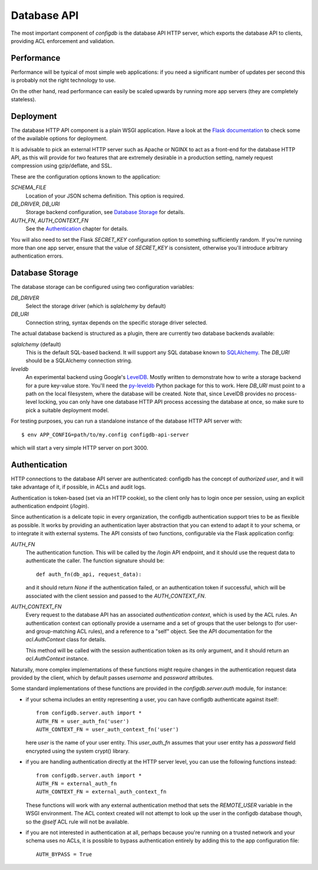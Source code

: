
Database API
============

The most important component of `configdb` is the database API HTTP
server, which exports the database API to clients, providing ACL
enforcement and validation.


Performance
-----------

Performance will be typical of most simple web applications: if you
need a significant number of updates per second this is probably not
the right technology to use.

On the other hand, read performance can easily be scaled upwards
by running more app servers (they are completely stateless).




Deployment
----------

The database HTTP API component is a plain WSGI application. Have a
look at the `Flask documentation`_ to check some of the
available options for deployment.

It is advisable to pick an external HTTP server such as Apache or
NGINX to act as a front-end for the database HTTP API, as this will
provide for two features that are extremely desirable in a production
setting, namely request compression using gzip/deflate, and SSL.

These are the configuration options known to the application:

`SCHEMA_FILE`
  Location of your JSON schema definition. This option is required.

`DB_DRIVER`, `DB_URI`
  Storage backend configuration, see `Database Storage`_ for details.

`AUTH_FN`, `AUTH_CONTEXT_FN`
  See the Authentication_ chapter for details.

You will also need to set the Flask `SECRET_KEY` configuration option
to something sufficiently random.  If you're running more than one app
server, ensure that the value of `SECRET_KEY` is consistent, otherwise
you'll introduce arbitrary authentication errors.



Database Storage
----------------

The database storage can be configured using two configuration
variables:

`DB_DRIVER`
  Select the storage driver (which is `sqlalchemy` by default)

`DB_URI`
  Connection string, syntax depends on the specific storage
  driver selected.

The actual database backend is structured as a plugin, there are 
currently two database backends available:

`sqlalchemy` (default)
  This is the default SQL-based backend. It will support any SQL
  database known to `SQLAlchemy`_. The `DB_URI` should be a 
  SQLAlchemy connection string.

`leveldb`
  An experimental backend using Google's `LevelDB`_. Mostly
  written to demonstrate how to write a storage backend for a
  pure key-value store. You'll need the `py-leveldb`_ Python
  package for this to work. Here `DB_URI` must point to a path
  on the local filesystem, where the database will be created.
  Note that, since LevelDB provides no process-level locking, you
  can only have one database HTTP API process accessing the
  database at once, so make sure to pick a suitable deployment
  model.

For testing purposes, you can run a standalone instance of the
database HTTP API server with::

    $ env APP_CONFIG=path/to/my.config configdb-api-server

which will start a very simple HTTP server on port 3000.



Authentication
--------------

HTTP connections to the database API server are authenticated: configdb
has the concept of *authorized user*, and it will take advantage of
it, if possible, in ACLs and audit logs.

Authentication is token-based (set via an HTTP cookie), so the client
only has to login once per session, using an explicit authentication
endpoint (`/login`).

Since authentication is a delicate topic in every organization, the
configdb authentication support tries to be as flexible as possible. It
works by providing an authentication layer abstraction that you can 
extend to adapt it to your schema, or to integrate it with external
systems. The API consists of two functions, configurable via the Flask
application config:

`AUTH_FN`
  The authentication function. This will be called by the /login API
  endpoint, and it should use the request data to authenticate the
  caller. The function signature should be::

      def auth_fn(db_api, request_data):

  and it should return `None` if the authentication failed, or an
  authentication token if successful, which will be associated with
  the client session and passed to the `AUTH_CONTEXT_FN`.

`AUTH_CONTEXT_FN`
  Every request to the database API has an associated *authentication
  context*, which is used by the ACL rules. An authentication context
  can optionally provide a username and a set of groups that the user
  belongs to (for user- and group-matching ACL rules), and a reference
  to a "self" object. See the API documentation for the
  `acl.AuthContext` class for details.

  This method will be called with the session authentication token as
  its only argument, and it should return an `acl.AuthContext`
  instance.

Naturally, more complex implementations of these functions might
require changes in the authentication request data provided by the
client, which by default passes `username` and `password` attributes.

Some standard implementations of these functions are provided in the
`configdb.server.auth` module, for instance:

* if your schema includes an entity representing a user, you can have
  configdb authenticate against itself::

    from configdb.server.auth import *
    AUTH_FN = user_auth_fn('user')
    AUTH_CONTEXT_FN = user_auth_context_fn('user')

  here `user` is the name of your user entity. This `user_auth_fn`
  assumes that your user entity has a `password` field encrypted using
  the system crypt() library.

* if you are handling authentication directly at the HTTP server level,
  you can use the following functions instead::

    from configdb.server.auth import *
    AUTH_FN = external_auth_fn
    AUTH_CONTEXT_FN = external_auth_context_fn

  These functions will work with any external authentication method
  that sets the `REMOTE_USER` variable in the WSGI environment. The
  ACL context created will not attempt to look up the user in the
  configdb database though, so the `@self` ACL rule will not be
  available.

* if you are not interested in authentication at all, perhaps because
  you're running on a trusted network and your schema uses no ACLs, it
  is possible to bypass authentication entirely by adding this to the
  app configuration file::

    AUTH_BYPASS = True





.. _Flask documentation: http://flask.pocoo.org/docs/
.. _SQLAlchemy: http://sqlalchemy.org/
.. _LevelDB: http://code.google.com/p/leveldb/
.. _py-leveldb: http://code.google.com/p/py-leveldb/
